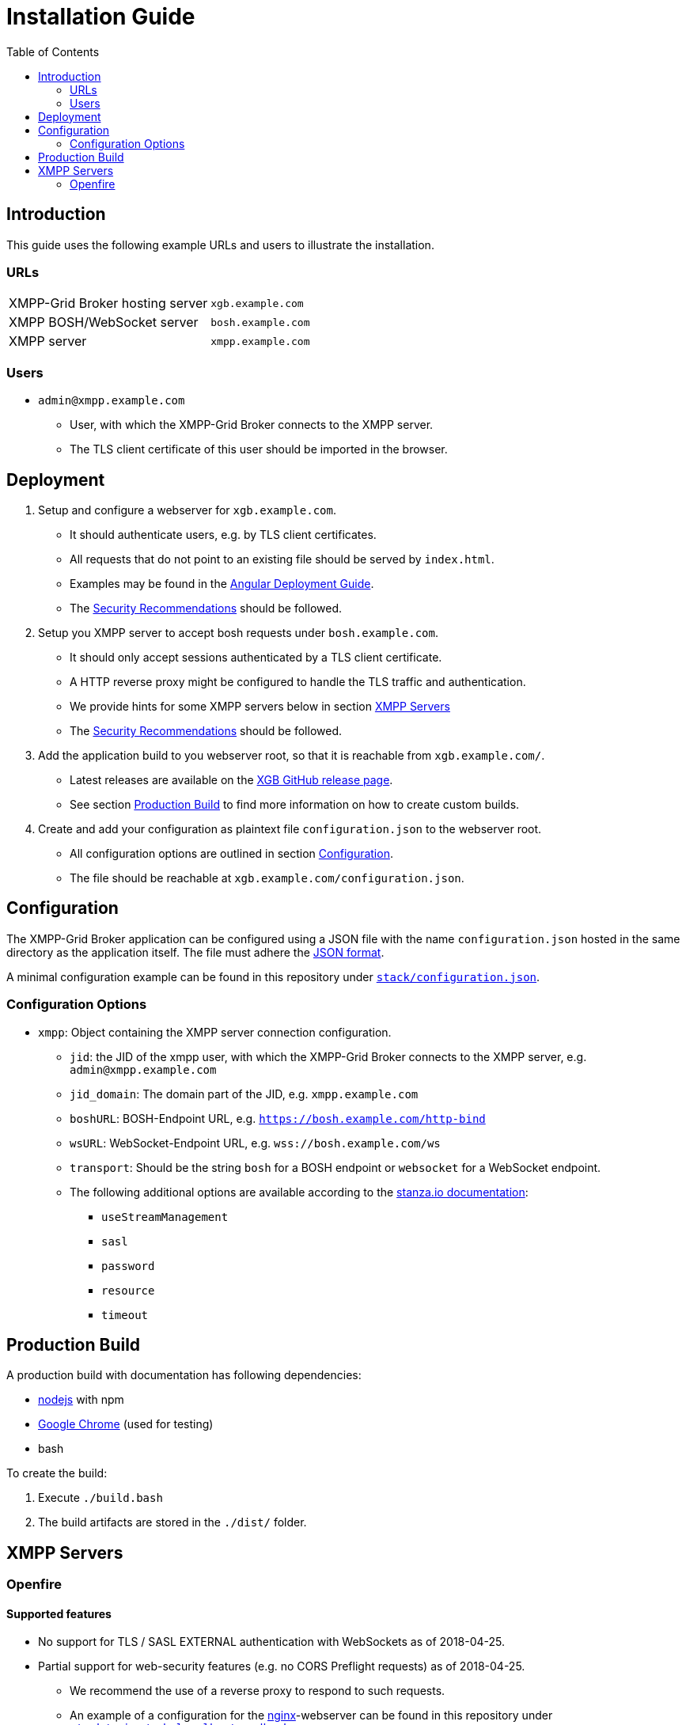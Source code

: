 = Installation Guide
:toc:


== Introduction

This guide uses the following example URLs and users to illustrate the installation.

=== URLs

|===
|XMPP-Grid Broker hosting server |`xgb.example.com`
|XMPP BOSH/WebSocket server |`bosh.example.com`
|XMPP server |`xmpp.example.com`
|===

=== Users

* `admin@xmpp.example.com`
** User, with which the XMPP-Grid Broker connects to the XMPP server.
** The TLS client certificate of this user should be imported in the browser.

== Deployment

. Setup and configure a webserver for `xgb.example.com`.
  - It should authenticate users, e.g. by TLS client certificates.
  - All requests that do not point to an existing file should be served by `index.html`.
  - Examples may be found in the https://angular.io/guide/deployment#production-servers[Angular Deployment Guide].
  - The link:SECURITY.adoc[Security Recommendations] should be followed.
. Setup you XMPP server to accept bosh requests under `bosh.example.com`.
  - It should only accept sessions authenticated by a TLS client certificate.
  - A HTTP reverse proxy might be configured to handle the TLS traffic and authentication.
  - We provide hints for some XMPP servers below in section <<XMPP Servers>>
  - The link:SECURITY.adoc[Security Recommendations] should be followed.
. Add the application build to you webserver root, so that it is reachable from `xgb.example.com/`.
  - Latest releases are available on the https://github.com/xmpp-grid-broker/xmpp-grid-broker/releases[XGB GitHub release page].
  - See section <<Production Build>> to find more information on how to create custom builds.
. Create and add your configuration as plaintext file `configuration.json` to the webserver root.
  - All configuration options are outlined in section <<Configuration>>.
  - The file should be reachable at `xgb.example.com/configuration.json`.

== Configuration

The XMPP-Grid Broker application can be configured using a JSON file with the name `configuration.json` hosted in the same directory as the application itself.
The file must adhere the https://json.org/[JSON format].

A minimal configuration example can be found in this repository under link:../stack/configuration.json[`stack/configuration.json`].

=== Configuration Options

* `xmpp`: Object containing the XMPP server connection configuration.
** `jid`: the JID of the xmpp user, with which the XMPP-Grid Broker connects to the XMPP server, e.g. `admin@xmpp.example.com`
** `jid_domain`: The domain part of the JID, e.g. `xmpp.example.com`
** `boshURL`: BOSH-Endpoint URL, e.g. `https://bosh.example.com/http-bind`
** `wsURL`: WebSocket-Endpoint URL, e.g. `wss://bosh.example.com/ws`
** `transport`: Should be the string `bosh` for a BOSH endpoint or `websocket` for a WebSocket endpoint.
** The following additional options are available according to the  https://github.com/legastero/stanza.io/blob/master/docs/Reference.md#client-options[stanza.io documentation]:
*** `useStreamManagement`
*** `sasl`
*** `password`
*** `resource`
*** `timeout`

== Production Build

A production build with documentation has following dependencies:

- https://nodejs.org/[nodejs] with npm
- https://www.google.com/chrome/[Google Chrome] (used for testing)
- bash

To create the build:

. Execute `./build.bash`
. The build artifacts are stored in the `./dist/` folder.


== XMPP Servers

=== Openfire

==== Supported features

* No support for TLS / SASL EXTERNAL authentication with WebSockets as of 2018-04-25.
* Partial support for web-security features (e.g. no CORS Preflight requests) as of 2018-04-25.
** We recommend the use of a reverse proxy to respond to such requests.
** An example of a configuration for the https://www.nginx.com/[nginx]-webserver can be found in this repository under link:../stack/nginx/xgb.localhost.redbackup.org[`stack/nginx/xgb.localhost.redbackup.org`]

==== Configuration

* Configure BOSH under _Server → Server Settings → HTTP Binding_
* Add your Client-TLS CA to _Server → TLS/SSL Certificates → Client Connections → Trust Store_
* Following System Properties should be set:
** `httpbind.client.cert.policy` = `needed`; to enforce client certificate authentication for BOSH.

